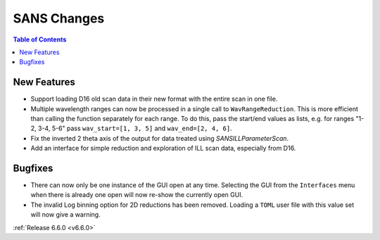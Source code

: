============
SANS Changes
============

.. contents:: Table of Contents
   :local:

New Features
------------
- Support loading D16 old scan data in their new format with the entire scan in one file.
- Multiple wavelength ranges can now be processed in a single call to ``WavRangeReduction``. This is more efficient than calling the function separately for each range. To do this, pass the start/end values as lists, e.g. for ranges "1-2, 3-4, 5-6" pass ``wav_start=[1, 3, 5]`` and ``wav_end=[2, 4, 6]``.
- Fix the inverted 2 theta axis of the output for data treated using `SANSILLParameterScan`.
- Add an interface for simple reduction and exploration of ILL scan data, especially from D16.

Bugfixes
--------
- There can now only be one instance of the GUI open at any time. Selecting the GUI from the ``Interfaces`` menu when there is already one open will now re-show the currently open GUI.
- The invalid Log binning option for 2D reductions has been removed. Loading a ``TOML`` user file with this value set will now give a warning.

:ref:`Release 6.6.0 <v6.6.0>`